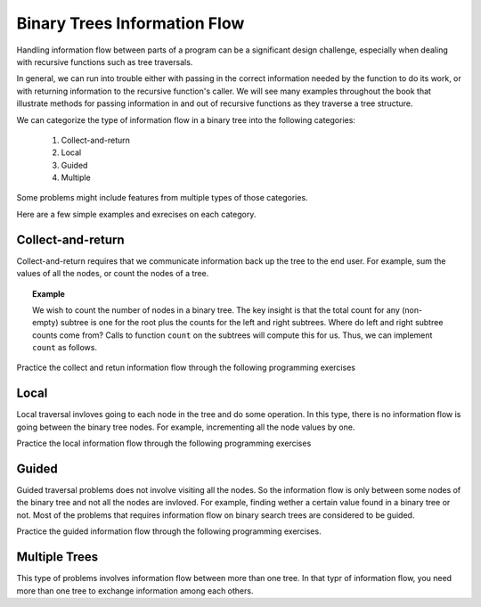 .. This file is part of the OpenDSA eTextbook project. See
.. http://algoviz.org/OpenDSA for more details.
.. Copyright (c) 2012-2013 by the OpenDSA Project Contributors, and
.. distributed under an MIT open source license.

.. avmetadata::
   :author: Cliff Shaffer
   :satisfies: information flow in a binary tree
   :topic: Information Flow in a Binary


Binary Trees Information Flow
=============================

Handling information flow between parts of a program can
be a significant design challenge, especially when dealing with
recursive functions such as tree traversals.

In general, we can run into trouble either with passing in the correct
information needed by the function to do its work,
or with returning information to the recursive function's caller.
We will see many examples throughout the book that illustrate methods
for passing information in and out of recursive functions as they
traverse a tree structure.


We can categorize the type of information flow in  a binary tree into the following categories:

 #. Collect-and-return
 #. Local
 #. Guided
 #. Multiple

Some problems might include features from multiple types of those categories.

Here are a few simple examples and exrecises on each category.

Collect-and-return
------------------

Collect-and-return requires that we communicate information back up the tree to the end user. For example, sum the values of all the nodes, or count the nodes of a tree.

.. topic:: Example

   We wish to count the number of nodes in a binary tree.
   The key insight is that the total count for any (non-empty) subtree is
   one for the root plus the counts for the left and right subtrees.
   Where do left and right subtree counts come from?
   Calls to function ``count`` on the subtrees will compute this for
   us.
   Thus, we can implement ``count`` as follows.

   .. codeinclude:: Binary/Traverse
      :tag: count



Practice the collect and retun information flow through the following programming exercises


.. avembed:: Exercises/RecurTutor2/btLeafPROG.html ka
 
.. avembed:: Exercises/RecurTutor2/btDepthPROG.html ka
 
.. avembed:: Exercises/RecurTutor2/btSumAllPROG.html ka

.. avembed:: Exercises/RecurTutor2/BinaryTreeWSumm1.html ka


.. Todo::
   We'll define a "root-to-leaf path" to be a sequence of nodes in a tree starting with the root node and proceeding
   downward to a leaf (a node with no children). We'll say that an empty tree contains no root-to-leaf paths.     
   Given a binary tree and a sum, return true if the tree has a root-to-leaf path such that adding up all the values
   along the path equals the given sum. Return false if no such path can be found. 

   The code::

      boolean hasPathSum(Node node, int sum) {
	// return true if we run out of tree and sum==0
	if (node == null){
	 return(sum == 0);
	}
	else {
	// otherwise check both subtrees
	int subSum = sum - node.data;
	return(hasPathSum(node.left, subSum) || hasPathSum(node.right, subSum));
	}
	} 
	    
    
    
.. Todo::
   Given a binary tree, print out all of its root-to-leaf paths. Note that, "path so far" needs to be communicated between the recursive calls.
   
   The code::
 
	public void printPaths() {
	int[] path = new int[1000];
	printPaths(root, path, 0);
	}
	/**
	Recursive printPaths helper -- given a node, and an array containing
	the path from the root node up to but not including this node,
	prints out all the root-leaf paths.
	*/
	private void printPaths(Node node, int[] path, int pathLen) {
	if (node==null) return;
	// append this node to the path array
	path[pathLen] = node.data;
	pathLen++;
	// it's a leaf, so print the path that led to here
	if (node.left==null && node.right==null) {
	printArray(path, pathLen);
	}
	else {
	// otherwise try both subtrees
	printPaths(node.left, path, pathLen);
	printPaths(node.right, path, pathLen);
	}
	}
	/**
	Utility that prints ints from an array on one line.
	*/
	private void printArray(int[] ints, int len) {
	int i;
	for (i=0; i<len; i++) {
	System.out.print(ints[i] + " ");
	}
	System.out.println();
	}




.. Todo::
   CountTrees
   Suppose you are building an N node binary search tree with the values 1..N. How many structurally different
   binary search trees are there that store those values? Write a recursive function that, given the number of distinct
   values, computes the number of structurally unique binary search trees that store those values. For example 
   countTrees(4) should return 14, since there are 14 structurally unique binary search trees that store 1, 2, 3, and 4. The
   base case is easy, and the recursion is short but dense. Your code should not construct any actual trees; it's just a
   counting problem.

   The code::

	public static int countTrees(int numKeys) {
	if (numKeys <=1) {
	return(1);
	}
	else {
	// there will be one value at the root, with whatever remains
	// on the left and right each forming their own subtrees.
	// Iterate through all the values that could be the root...
	int sum = 0;
	int left, right, root;
	for (root=1; root<=numKeys; root++) {
	left = countTrees(root-1);
	right = countTrees(numKeys - root);
	// number of possible trees with this root == left*right
	sum += left*right;
	}
	return(sum);
	}
	}
	  

Local
-----
Local traversal invloves going to each node in the tree and do some operation. In this type, there is no information flow is going between the binary tree nodes. For example, incrementing all the node values by one. 

Practice the local information flow through the following programming exercises

.. avembed:: Exercises/RecurTutor2/btIncPROG.html ka

.. Todo::
   Duplicate
   For each node in a binary search tree, create a new duplicate node, and insert the duplicate as the left child of the
   original node. The resulting tree should still be a binary search tree. This can be accomplished without changing the root node pointer.

   The code::

     private void doubleTree(Node node) {
	Node oldLeft;
	if (node == null) return;
	// do the subtrees
	doubleTree(node.left);
	doubleTree(node.right);
	// duplicate this node to its left
	oldLeft = node.left;
	node.left = new Node(node.data);
	node.left.left = oldLeft;
	}  


.. Todo::
   Mirror
   Change a tree so that the roles of the left and right pointers are swapped at every node.
   The solution is short, but very recursive. As it happens, this can be accomplished without changing the root node
   pointer, so the return-the-new-root construct is not necessary. Alternately, if you do not want to change the tree
   nodes, you may construct and return a new mirror tree based on the original tree.
   
    The code::
    
       private void mirror(Node node) {
	if (node != null) {
	// do the sub-trees
	mirror(node.left);
	mirror(node.right);
	// swap the left/right pointers
	Node temp = node.left;
	node.left = node.right;
	node.right = temp;
	}
	}
	

Guided
------
Guided traversal problems does not involve visiting all the nodes. So the information flow is only between some nodes of the binary tree and not all the nodes are invloved. For example, finding wether a certain value found in a binary tree or not. Most of the problems that requires information flow on binary search  trees are considered to be guided.

Practice the guided information flow through the following programming exercises.

.. Todo:: 
   Minimum Value
   Given a non-empty binary search tree (an ordered binary tree), return the minimum data value found in that tree.
   Note that it is not necessary to search the entire tree. 

   The code::

	private int maxDepth(Node node) {
	if (node==null) {
	return(0);
	}
	else {
	int lDepth = maxDepth(node.left);
	int rDepth = maxDepth(node.right);
	// use the larger + 1
	return(Math.max(lDepth, rDepth) + 1);
	}
	}

.. Todo:: 
   Min Value
    Returns the min value in a non-empty binary search tree.

    The code::

	private int minValue(Node node) {
	Node current = node;
	while (current.left != null) {
	current = current.left;
	}
	return(current.data);
	}



Multiple Trees
--------------

This type of problems involves information flow between more than one tree. In that typr of information flow, you need more than one tree to exchange information among each others.

.. Todo::
   Swape Trees Values
   Given two binary trees, swap the values of their nodes.
   


.. Todo::
   SameTree
   Given two binary trees, return true if they are structurally identical -- they are made of nodes with the same values
   arranged in the same way.
   
   The code::

     boolean sameTree(Node a, Node b) {
	// 1. both empty -> true
	if (a==null && b==null) return(true);
	// 2. both non-empty -> compare them
	else if (a!=null && b!=null) {
	return(
	a.data == b.data &&
	sameTree(a.left, b.left) &&
	sameTree(a.right, b.right)
	);
	}
	 // 3. one empty, one not -> false
	else return(false);
	}


